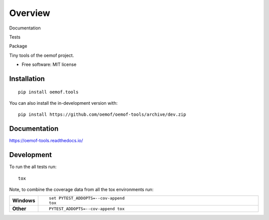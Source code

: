 ========
Overview
========

.. start-badges

Documentation
  |docs|

Tests
   | |travis| |appveyor| |requires|
   | |coveralls| |codecov|
   | |scrutinizer| |codacy| |codeclimate|

Package
   | |version| |wheel| |supported-versions|
   | |supported-implementations| |commits-since|

.. |docs| image:: https://readthedocs.org/projects/oemof-tools/badge/?style=flat
    :target: https://readthedocs.org/projects/oemof-tools
    :alt: Documentation Status

.. |travis| image:: https://api.travis-ci.org/oemof/oemof-tools.svg?branch=master
    :alt: Travis-CI Build Status
    :target: https://travis-ci.org/oemof/oemof-tools

.. |appveyor| image:: https://ci.appveyor.com/api/projects/status/github/oemof/oemof-tools?branch=master&svg=true
    :alt: AppVeyor Build Status
    :target: https://ci.appveyor.com/project/oemof/oemof-tools

.. |requires| image:: https://requires.io/github/oemof/oemof-tools/requirements.svg?branch=master
    :alt: Requirements Status
    :target: https://requires.io/github/oemof/oemof-tools/requirements/?branch=master

.. |coveralls| image:: https://coveralls.io/repos/oemof/oemof-tools/badge.svg?branch=master&service=github
    :alt: Coverage Status
    :target: https://coveralls.io/r/oemof/oemof-tools

.. |codecov| image:: https://codecov.io/gh/oemof/oemof-tools/branch/master/graphs/badge.svg?branch=master
    :alt: Coverage Status
    :target: https://codecov.io/github/oemof/oemof-tools

.. |codacy| image:: https://api.codacy.com/project/badge/Grade/d3f596a266514292a0e106a1298ae76c
   :alt: Codacy Badge
   :target: https://app.codacy.com/gh/oemof/oemof-tools?utm_source=github.com&utm_medium=referral&utm_content=oemof/oemof-tools&utm_campaign=Badge_Grade_Dashboard

.. |codeclimate| image:: https://codeclimate.com/github/oemof/oemof-tools/badges/gpa.svg
   :target: https://codeclimate.com/github/oemof/oemof-tools
   :alt: CodeClimate Quality Status

.. |version| image:: https://img.shields.io/pypi/v/oemof.tools.svg
    :alt: PyPI Package latest release
    :target: https://pypi.org/project/oemof.tools

.. |wheel| image:: https://img.shields.io/pypi/wheel/oemof.tools.svg
    :alt: PyPI Wheel
    :target: https://pypi.org/project/oemof.tools

.. |supported-versions| image:: https://img.shields.io/pypi/pyversions/oemof.tools.svg
    :alt: Supported versions
    :target: https://pypi.org/project/oemof.tools

.. |supported-implementations| image:: https://img.shields.io/pypi/implementation/oemof.tools.svg
    :alt: Supported implementations
    :target: https://pypi.org/project/oemof.tools

.. |commits-since| image:: https://img.shields.io/github/commits-since/oemof/oemof-tools/v0.4.2/dev
    :alt: Commits since latest release
    :target: https://github.com/oemof/oemof-tools/compare/v0.4.2..dev


.. |scrutinizer| image:: https://img.shields.io/scrutinizer/quality/g/oemof/oemof-tools/master.svg
    :alt: Scrutinizer Status
    :target: https://scrutinizer-ci.com/g/oemof/oemof-tools/


.. end-badges

Tiny tools of the oemof project.

* Free software: MIT license

Installation
============

::

    pip install oemof.tools

You can also install the in-development version with::

    pip install https://github.com/oemof/oemof-tools/archive/dev.zip


Documentation
=============


https://oemof-tools.readthedocs.io/


Development
===========

To run the all tests run::

    tox

Note, to combine the coverage data from all the tox environments run:

.. list-table::
    :widths: 10 90
    :stub-columns: 1

    - - Windows
      - ::

            set PYTEST_ADDOPTS=--cov-append
            tox

    - - Other
      - ::

            PYTEST_ADDOPTS=--cov-append tox

